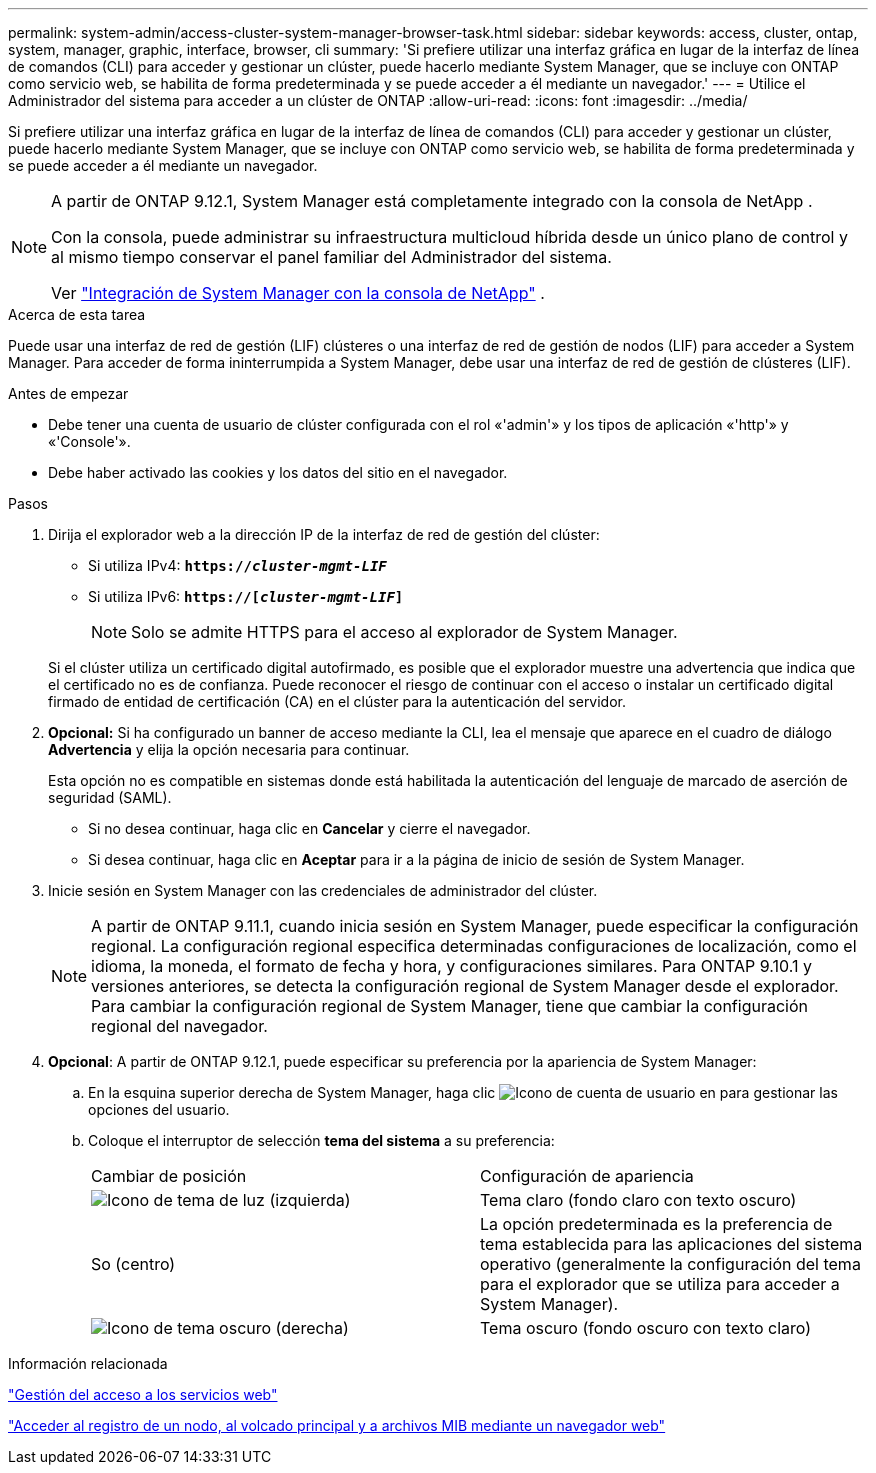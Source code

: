 ---
permalink: system-admin/access-cluster-system-manager-browser-task.html 
sidebar: sidebar 
keywords: access, cluster, ontap, system, manager, graphic, interface, browser, cli 
summary: 'Si prefiere utilizar una interfaz gráfica en lugar de la interfaz de línea de comandos (CLI) para acceder y gestionar un clúster, puede hacerlo mediante System Manager, que se incluye con ONTAP como servicio web, se habilita de forma predeterminada y se puede acceder a él mediante un navegador.' 
---
= Utilice el Administrador del sistema para acceder a un clúster de ONTAP
:allow-uri-read: 
:icons: font
:imagesdir: ../media/


[role="lead"]
Si prefiere utilizar una interfaz gráfica en lugar de la interfaz de línea de comandos (CLI) para acceder y gestionar un clúster, puede hacerlo mediante System Manager, que se incluye con ONTAP como servicio web, se habilita de forma predeterminada y se puede acceder a él mediante un navegador.

[NOTE]
====
A partir de ONTAP 9.12.1, System Manager está completamente integrado con la consola de NetApp .

Con la consola, puede administrar su infraestructura multicloud híbrida desde un único plano de control y al mismo tiempo conservar el panel familiar del Administrador del sistema.

Ver link:../concepts/sysmgr-integration-console-concept.html["Integración de System Manager con la consola de NetApp"] .

====
.Acerca de esta tarea
Puede usar una interfaz de red de gestión (LIF) clústeres o una interfaz de red de gestión de nodos (LIF) para acceder a System Manager. Para acceder de forma ininterrumpida a System Manager, debe usar una interfaz de red de gestión de clústeres (LIF).

.Antes de empezar
* Debe tener una cuenta de usuario de clúster configurada con el rol «'admin'» y los tipos de aplicación «'http'» y «'Console'».
* Debe haber activado las cookies y los datos del sitio en el navegador.


.Pasos
. Dirija el explorador web a la dirección IP de la interfaz de red de gestión del clúster:
+
** Si utiliza IPv4: `*https://__cluster-mgmt-LIF__*`
** Si utiliza IPv6: `*https://[_cluster-mgmt-LIF_]*`
+

NOTE: Solo se admite HTTPS para el acceso al explorador de System Manager.



+
Si el clúster utiliza un certificado digital autofirmado, es posible que el explorador muestre una advertencia que indica que el certificado no es de confianza. Puede reconocer el riesgo de continuar con el acceso o instalar un certificado digital firmado de entidad de certificación (CA) en el clúster para la autenticación del servidor.

. *Opcional:* Si ha configurado un banner de acceso mediante la CLI, lea el mensaje que aparece en el cuadro de diálogo *Advertencia* y elija la opción necesaria para continuar.
+
Esta opción no es compatible en sistemas donde está habilitada la autenticación del lenguaje de marcado de aserción de seguridad (SAML).

+
** Si no desea continuar, haga clic en *Cancelar* y cierre el navegador.
** Si desea continuar, haga clic en *Aceptar* para ir a la página de inicio de sesión de System Manager.


. Inicie sesión en System Manager con las credenciales de administrador del clúster.
+

NOTE: A partir de ONTAP 9.11.1, cuando inicia sesión en System Manager, puede especificar la configuración regional. La configuración regional especifica determinadas configuraciones de localización, como el idioma, la moneda, el formato de fecha y hora, y configuraciones similares. Para ONTAP 9.10.1 y versiones anteriores, se detecta la configuración regional de System Manager desde el explorador. Para cambiar la configuración regional de System Manager, tiene que cambiar la configuración regional del navegador.

. *Opcional*: A partir de ONTAP 9.12.1, puede especificar su preferencia por la apariencia de System Manager:
+
.. En la esquina superior derecha de System Manager, haga clic image:icon-user-blue-bg.png["Icono de cuenta de usuario"] en para gestionar las opciones del usuario.
.. Coloque el interruptor de selección *tema del sistema* a su preferencia:
+
|===


| Cambiar de posición | Configuración de apariencia 


 a| 
image:icon-light-theme-sun.png["Icono de tema de luz"] (izquierda)
 a| 
Tema claro (fondo claro con texto oscuro)



 a| 
So (centro)
 a| 
La opción predeterminada es la preferencia de tema establecida para las aplicaciones del sistema operativo (generalmente la configuración del tema para el explorador que se utiliza para acceder a System Manager).



 a| 
image:icon-dark-theme-moon.png["Icono de tema oscuro"] (derecha)
 a| 
Tema oscuro (fondo oscuro con texto claro)

|===




.Información relacionada
link:manage-access-web-services-concept.html["Gestión del acceso a los servicios web"]

link:accessg-node-log-core-dump-mib-files-task.html["Acceder al registro de un nodo, al volcado principal y a archivos MIB mediante un navegador web"]
